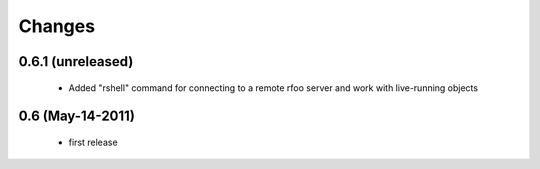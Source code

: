 Changes
=======

0.6.1 (unreleased)
------------------

  * Added "rshell" command for connecting to a remote rfoo server and work
    with live-running objects

0.6 (May-14-2011)
-----------------

  * first release
